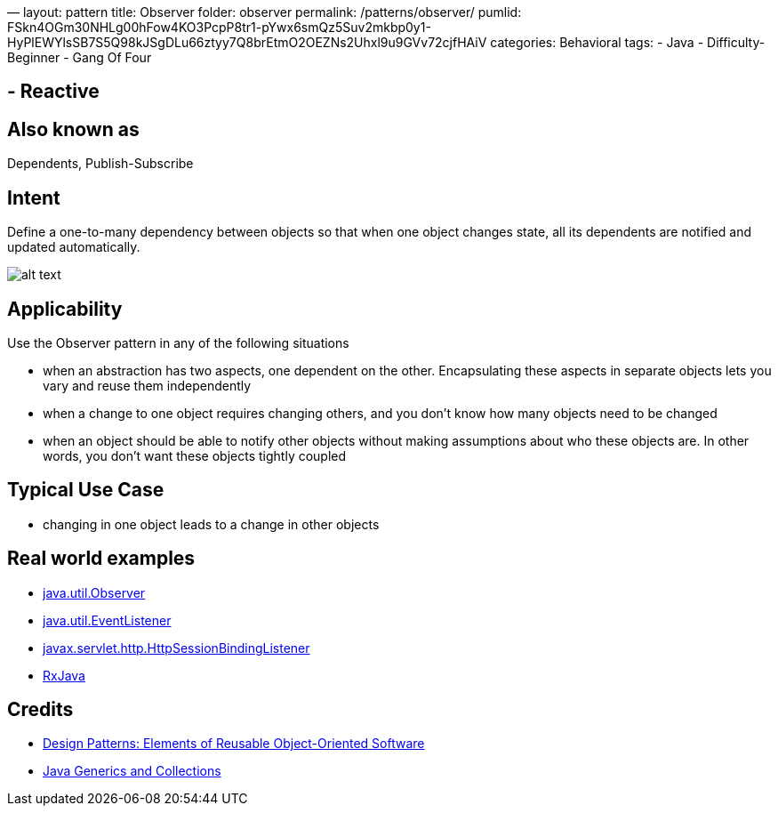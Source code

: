—
layout: pattern
title: Observer
folder: observer
permalink: /patterns/observer/
pumlid: FSkn4OGm30NHLg00hFow4KO3PcpP8tr1-pYwx6smQz5Suv2mkbp0y1-HyPlEWYlsSB7S5Q98kJSgDLu66ztyy7Q8brEtmO2OEZNs2Uhxl9u9GVv72cjfHAiV
categories: Behavioral
tags:
 - Java
 - Difficulty-Beginner
 - Gang Of Four

==  - Reactive

== Also known as

Dependents, Publish-Subscribe

== Intent

Define a one-to-many dependency between objects so that when one
object changes state, all its dependents are notified and updated
automatically.

image:./etc/observer_1.png[alt text]

== Applicability

Use the Observer pattern in any of the following situations

* when an abstraction has two aspects, one dependent on the other. Encapsulating these aspects in separate objects lets you vary and reuse them independently
* when a change to one object requires changing others, and you don't know how many objects need to be changed
* when an object should be able to notify other objects without making assumptions about who these objects are. In other words, you don't want these objects tightly coupled

== Typical Use Case

* changing in one object leads to a change in other objects

== Real world examples

* http://docs.oracle.com/javase/8/docs/api/java/util/Observer.html[java.util.Observer]
* http://docs.oracle.com/javase/8/docs/api/java/util/EventListener.html[java.util.EventListener]
* http://docs.oracle.com/javaee/7/api/javax/servlet/http/HttpSessionBindingListener.html[javax.servlet.http.HttpSessionBindingListener]
* https://github.com/ReactiveX/RxJava[RxJava]

== Credits

* http://www.amazon.com/Design-Patterns-Elements-Reusable-Object-Oriented/dp/0201633612[Design Patterns: Elements of Reusable Object-Oriented Software]
* http://www.amazon.com/Java-Generics-Collections-Maurice-Naftalin/dp/0596527756/[Java Generics and Collections]